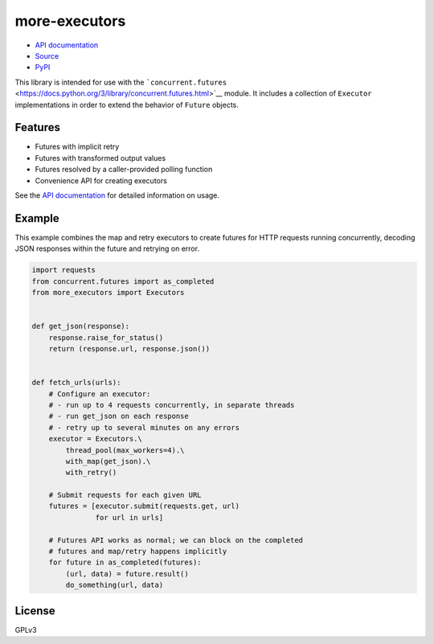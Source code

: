 more-executors
==============

|Build Status| |Coverage Status|

-  `API documentation <https://rohanpm.github.io/more-executors/>`__
-  `Source <https://github.com/rohanpm/more-executors>`__
-  `PyPI <https://pypi.python.org/pypi/more-executors>`__

This library is intended for use with the
```concurrent.futures`` <https://docs.python.org/3/library/concurrent.futures.html>`__
module. It includes a collection of ``Executor`` implementations in
order to extend the behavior of ``Future`` objects.

Features
--------

-  Futures with implicit retry
-  Futures with transformed output values
-  Futures resolved by a caller-provided polling function
-  Convenience API for creating executors

See the `API
documentation <https://rohanpm.github.io/more-executors/>`__ for
detailed information on usage.

Example
-------

This example combines the map and retry executors to create futures for
HTTP requests running concurrently, decoding JSON responses within the
future and retrying on error.

.. code:: python

    import requests
    from concurrent.futures import as_completed
    from more_executors import Executors


    def get_json(response):
        response.raise_for_status()
        return (response.url, response.json())


    def fetch_urls(urls):
        # Configure an executor:
        # - run up to 4 requests concurrently, in separate threads
        # - run get_json on each response
        # - retry up to several minutes on any errors
        executor = Executors.\
            thread_pool(max_workers=4).\
            with_map(get_json).\
            with_retry()

        # Submit requests for each given URL
        futures = [executor.submit(requests.get, url)
                   for url in urls]

        # Futures API works as normal; we can block on the completed
        # futures and map/retry happens implicitly
        for future in as_completed(futures):
            (url, data) = future.result()
            do_something(url, data)

License
-------

GPLv3

.. |Build Status| image:: https://travis-ci.org/rohanpm/more-executors.svg?branch=master
   :target: https://travis-ci.org/rohanpm/more-executors
.. |Coverage Status| image:: https://coveralls.io/repos/github/rohanpm/more-executors/badge.svg?branch=master
   :target: https://coveralls.io/github/rohanpm/more-executors?branch=master


